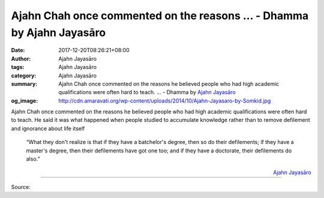 Ajahn Chah once commented on the reasons ... - Dhamma by Ajahn Jayasāro
#######################################################################

:date: 2017-12-20T08:26:21+08:00
:author: Ajahn Jayasāro
:tags: Ajahn Jayasāro
:category: Ajahn Jayasāro
:summary: Ajahn Chah once commented on the reasons he believed people who had high academic qualifications were often hard to teach. ...
          - Dhamma by `Ajahn Jayasāro`_
:og_image: http://cdn.amaravati.org/wp-content/uploads/2014/10/Ajahn-Jayasaro-by-Somkid.jpg

Ajahn Chah once commented on the reasons he believed people who had high
academic qualifications were often hard to teach. He said it was what happened
when people studied to accumulate knowledge rather than to remove defilement and
ignorance about life itself

  “What they don't realize is that if they have a batchelor's degree, then so do
  their defilements; if they have a master's degree, then their defilements have
  got one too; and if they have a doctorate, their defilements do also.”

.. container:: align-right

  `Ajahn Jayasāro`_

.. image:: https://scontent.fkhh1-1.fna.fbcdn.net/v/t1.0-9/25399080_1403034639805218_7570142032160052280_n.jpg?oh=84f00a26637d27e491cbd09007902f04&oe=5ABC6629
   :align: center
   :alt: Ajahn Chah once commented on the reasons

----

Source:

.. raw:: html

  <iframe src="https://www.facebook.com/plugins/post.php?href=https%3A%2F%2Fwww.facebook.com%2Fjayasaro.panyaprateep.org%2Fphotos%2Fa.318290164946343.68815.318196051622421%2F1403034639805218%2F%3Ftype%3D3" width="auto" height="373" style="border:none;overflow:hidden" scrolling="no" frameborder="0" allowTransparency="true"></iframe>

.. _Ajahn Jayasāro: http://www.amaravati.org/biographies/ajahn-jayasaro/
